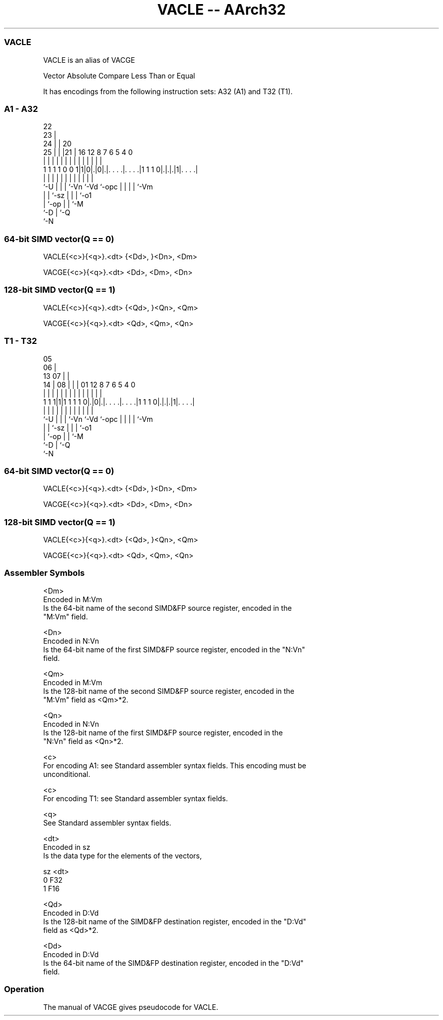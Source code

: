 .nh
.TH "VACLE -- AArch32" "7" " "  "alias" "fpsimd"
.SS VACLE
 VACLE is an alias of VACGE

 Vector Absolute Compare Less Than or Equal


It has encodings from the following instruction sets:  A32 (A1) and  T32 (T1).

.SS A1 - A32
 
                     22                                            
                   23 |                                            
                 24 | |  20                                        
               25 | | |21 |      16      12       8 7 6 5 4       0
                | | | | | |       |       |       | | | | |       |
   1 1 1 1 0 0 1|1|0|.|0|.|. . . .|. . . .|1 1 1 0|.|.|.|1|. . . .|
                |   | | | |       |       |       | | | | |
                `-U | | | `-Vn    `-Vd    `-opc   | | | | `-Vm
                    | | `-sz                      | | | `-o1
                    | `-op                        | | `-M
                    `-D                           | `-Q
                                                  `-N
  
  
 
.SS 64-bit SIMD vector(Q == 0)
 
 VACLE{<c>}{<q>}.<dt> {<Dd>, }<Dn>, <Dm>
 
 VACGE{<c>}{<q>}.<dt> <Dd>, <Dm>, <Dn>
.SS 128-bit SIMD vector(Q == 1)
 
 VACLE{<c>}{<q>}.<dt> {<Qd>, }<Qn>, <Qm>
 
 VACGE{<c>}{<q>}.<dt> <Qd>, <Qm>, <Qn>
.SS T1 - T32
 
                         05                                        
                       06 |                                        
         13          07 | |                                        
       14 |        08 | | |      01      12       8 7 6 5 4       0
        | |         | | | |       |       |       | | | | |       |
   1 1 1|1|1 1 1 1 0|.|0|.|. . . .|. . . .|1 1 1 0|.|.|.|1|. . . .|
        |           | | | |       |       |       | | | | |
        `-U         | | | `-Vn    `-Vd    `-opc   | | | | `-Vm
                    | | `-sz                      | | | `-o1
                    | `-op                        | | `-M
                    `-D                           | `-Q
                                                  `-N
  
  
 
.SS 64-bit SIMD vector(Q == 0)
 
 VACLE{<c>}{<q>}.<dt> {<Dd>, }<Dn>, <Dm>
 
 VACGE{<c>}{<q>}.<dt> <Dd>, <Dm>, <Dn>
.SS 128-bit SIMD vector(Q == 1)
 
 VACLE{<c>}{<q>}.<dt> {<Qd>, }<Qn>, <Qm>
 
 VACGE{<c>}{<q>}.<dt> <Qd>, <Qm>, <Qn>
 

.SS Assembler Symbols

 <Dm>
  Encoded in M:Vm
  Is the 64-bit name of the second SIMD&FP source register, encoded in the
  "M:Vm" field.

 <Dn>
  Encoded in N:Vn
  Is the 64-bit name of the first SIMD&FP source register, encoded in the "N:Vn"
  field.

 <Qm>
  Encoded in M:Vm
  Is the 128-bit name of the second SIMD&FP source register, encoded in the
  "M:Vm" field as <Qm>*2.

 <Qn>
  Encoded in N:Vn
  Is the 128-bit name of the first SIMD&FP source register, encoded in the
  "N:Vn" field as <Qn>*2.

 <c>
  For encoding A1: see Standard assembler syntax fields. This encoding must be
  unconditional.

 <c>
  For encoding T1: see Standard assembler syntax fields.

 <q>
  See Standard assembler syntax fields.

 <dt>
  Encoded in sz
  Is the data type for the elements of the vectors,

  sz <dt> 
  0  F32  
  1  F16  

 <Qd>
  Encoded in D:Vd
  Is the 128-bit name of the SIMD&FP destination register, encoded in the "D:Vd"
  field as <Qd>*2.

 <Dd>
  Encoded in D:Vd
  Is the 64-bit name of the SIMD&FP destination register, encoded in the "D:Vd"
  field.



.SS Operation

 The manual of VACGE gives pseudocode for VACLE.
